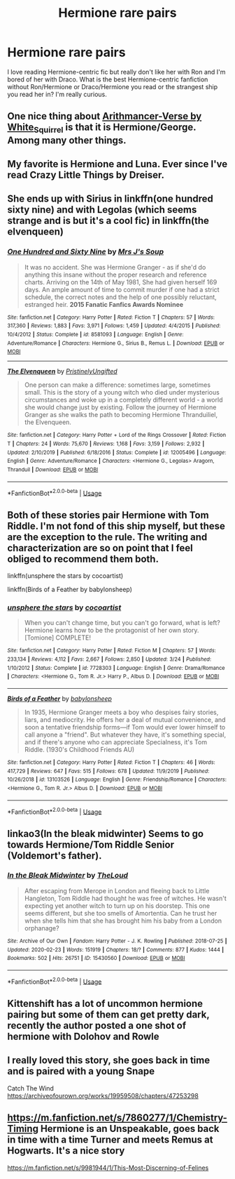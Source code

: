 #+TITLE: Hermione rare pairs

* Hermione rare pairs
:PROPERTIES:
:Author: Tomopi
:Score: 0
:DateUnix: 1593642688.0
:DateShort: 2020-Jul-02
:FlairText: Request
:END:
I love reading Hermione-centric fic but really don't like her with Ron and I'm bored of her with Draco. What is the best Hermione-centric fanfiction without Ron/Hermione or Draco/Hermione you read or the strangest ship you read her in? I'm really curious.


** One nice thing about [[https://archiveofourown.org/series/993900][Arithmancer-Verse by White_Squirrel]] is that it is Hermione/George. Among many other things.
:PROPERTIES:
:Author: ceplma
:Score: 4
:DateUnix: 1593646694.0
:DateShort: 2020-Jul-02
:END:


** My favorite is Hermione and Luna. Ever since I've read Crazy Little Things by Dreiser.
:PROPERTIES:
:Author: ToValhallaHUN
:Score: 2
:DateUnix: 1593643892.0
:DateShort: 2020-Jul-02
:END:


** She ends up with Sirius in linkffn(one hundred sixty nine) and with Legolas (which seems strange and is but it's a cool fic) in linkffn(the elvenqueen)
:PROPERTIES:
:Score: 1
:DateUnix: 1593652472.0
:DateShort: 2020-Jul-02
:END:

*** [[https://www.fanfiction.net/s/8581093/1/][*/One Hundred and Sixty Nine/*]] by [[https://www.fanfiction.net/u/4216998/Mrs-J-s-Soup][/Mrs J's Soup/]]

#+begin_quote
  It was no accident. She was Hermione Granger - as if she'd do anything this insane without the proper research and reference charts. Arriving on the 14th of May 1981, She had given herself 169 days. An ample amount of time to commit murder if one had a strict schedule, the correct notes and the help of one possibly reluctant, estranged heir. **2015 Fanatic Fanfics Awards Nominee**
#+end_quote

^{/Site/:} ^{fanfiction.net} ^{*|*} ^{/Category/:} ^{Harry} ^{Potter} ^{*|*} ^{/Rated/:} ^{Fiction} ^{T} ^{*|*} ^{/Chapters/:} ^{57} ^{*|*} ^{/Words/:} ^{317,360} ^{*|*} ^{/Reviews/:} ^{1,883} ^{*|*} ^{/Favs/:} ^{3,971} ^{*|*} ^{/Follows/:} ^{1,459} ^{*|*} ^{/Updated/:} ^{4/4/2015} ^{*|*} ^{/Published/:} ^{10/4/2012} ^{*|*} ^{/Status/:} ^{Complete} ^{*|*} ^{/id/:} ^{8581093} ^{*|*} ^{/Language/:} ^{English} ^{*|*} ^{/Genre/:} ^{Adventure/Romance} ^{*|*} ^{/Characters/:} ^{Hermione} ^{G.,} ^{Sirius} ^{B.,} ^{Remus} ^{L.} ^{*|*} ^{/Download/:} ^{[[http://www.ff2ebook.com/old/ffn-bot/index.php?id=8581093&source=ff&filetype=epub][EPUB]]} ^{or} ^{[[http://www.ff2ebook.com/old/ffn-bot/index.php?id=8581093&source=ff&filetype=mobi][MOBI]]}

--------------

[[https://www.fanfiction.net/s/12005496/1/][*/The Elvenqueen/*]] by [[https://www.fanfiction.net/u/845976/PristinelyUngifted][/PristinelyUngifted/]]

#+begin_quote
  One person can make a difference: sometimes large, sometimes small. This is the story of a young witch who died under mysterious circumstances and woke up in a completely different world - a world she would change just by existing. Follow the journey of Hermione Granger as she walks the path to becoming Hermione Thranduiliel, the Elvenqueen.
#+end_quote

^{/Site/:} ^{fanfiction.net} ^{*|*} ^{/Category/:} ^{Harry} ^{Potter} ^{+} ^{Lord} ^{of} ^{the} ^{Rings} ^{Crossover} ^{*|*} ^{/Rated/:} ^{Fiction} ^{T} ^{*|*} ^{/Chapters/:} ^{24} ^{*|*} ^{/Words/:} ^{75,670} ^{*|*} ^{/Reviews/:} ^{1,168} ^{*|*} ^{/Favs/:} ^{3,159} ^{*|*} ^{/Follows/:} ^{2,932} ^{*|*} ^{/Updated/:} ^{2/10/2019} ^{*|*} ^{/Published/:} ^{6/18/2016} ^{*|*} ^{/Status/:} ^{Complete} ^{*|*} ^{/id/:} ^{12005496} ^{*|*} ^{/Language/:} ^{English} ^{*|*} ^{/Genre/:} ^{Adventure/Romance} ^{*|*} ^{/Characters/:} ^{<Hermione} ^{G.,} ^{Legolas>} ^{Aragorn,} ^{Thranduil} ^{*|*} ^{/Download/:} ^{[[http://www.ff2ebook.com/old/ffn-bot/index.php?id=12005496&source=ff&filetype=epub][EPUB]]} ^{or} ^{[[http://www.ff2ebook.com/old/ffn-bot/index.php?id=12005496&source=ff&filetype=mobi][MOBI]]}

--------------

*FanfictionBot*^{2.0.0-beta} | [[https://github.com/tusing/reddit-ffn-bot/wiki/Usage][Usage]]
:PROPERTIES:
:Author: FanfictionBot
:Score: 2
:DateUnix: 1593652499.0
:DateShort: 2020-Jul-02
:END:


** Both of these stories pair Hermione with Tom Riddle. I'm not fond of this ship myself, but these are the exception to the rule. The writing and characterization are so on point that I feel obliged to recommend them both.

linkffn(unsphere the stars by cocoartist)

linkffn(Birds of a Feather by babylonsheep)
:PROPERTIES:
:Author: Snegurochkaa
:Score: 1
:DateUnix: 1593668148.0
:DateShort: 2020-Jul-02
:END:

*** [[https://www.fanfiction.net/s/7728303/1/][*/unsphere the stars/*]] by [[https://www.fanfiction.net/u/1580678/cocoartist][/cocoartist/]]

#+begin_quote
  When you can't change time, but you can't go forward, what is left? Hermione learns how to be the protagonist of her own story. [Tomione] COMPLETE!
#+end_quote

^{/Site/:} ^{fanfiction.net} ^{*|*} ^{/Category/:} ^{Harry} ^{Potter} ^{*|*} ^{/Rated/:} ^{Fiction} ^{M} ^{*|*} ^{/Chapters/:} ^{57} ^{*|*} ^{/Words/:} ^{233,134} ^{*|*} ^{/Reviews/:} ^{4,112} ^{*|*} ^{/Favs/:} ^{2,667} ^{*|*} ^{/Follows/:} ^{2,850} ^{*|*} ^{/Updated/:} ^{3/24} ^{*|*} ^{/Published/:} ^{1/10/2012} ^{*|*} ^{/Status/:} ^{Complete} ^{*|*} ^{/id/:} ^{7728303} ^{*|*} ^{/Language/:} ^{English} ^{*|*} ^{/Genre/:} ^{Drama/Romance} ^{*|*} ^{/Characters/:} ^{<Hermione} ^{G.,} ^{Tom} ^{R.} ^{Jr.>} ^{Harry} ^{P.,} ^{Albus} ^{D.} ^{*|*} ^{/Download/:} ^{[[http://www.ff2ebook.com/old/ffn-bot/index.php?id=7728303&source=ff&filetype=epub][EPUB]]} ^{or} ^{[[http://www.ff2ebook.com/old/ffn-bot/index.php?id=7728303&source=ff&filetype=mobi][MOBI]]}

--------------

[[https://www.fanfiction.net/s/13103526/1/][*/Birds of a Feather/*]] by [[https://www.fanfiction.net/u/11367246/babylonsheep][/babylonsheep/]]

#+begin_quote
  In 1935, Hermione Granger meets a boy who despises fairy stories, liars, and mediocrity. He offers her a deal of mutual convenience, and soon a tentative friendship forms---if Tom would ever lower himself to call anyone a "friend". But whatever they have, it's something special, and if there's anyone who can appreciate Specialness, it's Tom Riddle. (1930's Childhood Friends AU)
#+end_quote

^{/Site/:} ^{fanfiction.net} ^{*|*} ^{/Category/:} ^{Harry} ^{Potter} ^{*|*} ^{/Rated/:} ^{Fiction} ^{T} ^{*|*} ^{/Chapters/:} ^{46} ^{*|*} ^{/Words/:} ^{417,729} ^{*|*} ^{/Reviews/:} ^{647} ^{*|*} ^{/Favs/:} ^{515} ^{*|*} ^{/Follows/:} ^{678} ^{*|*} ^{/Updated/:} ^{11/9/2019} ^{*|*} ^{/Published/:} ^{10/26/2018} ^{*|*} ^{/id/:} ^{13103526} ^{*|*} ^{/Language/:} ^{English} ^{*|*} ^{/Genre/:} ^{Friendship/Romance} ^{*|*} ^{/Characters/:} ^{<Hermione} ^{G.,} ^{Tom} ^{R.} ^{Jr.>} ^{Albus} ^{D.} ^{*|*} ^{/Download/:} ^{[[http://www.ff2ebook.com/old/ffn-bot/index.php?id=13103526&source=ff&filetype=epub][EPUB]]} ^{or} ^{[[http://www.ff2ebook.com/old/ffn-bot/index.php?id=13103526&source=ff&filetype=mobi][MOBI]]}

--------------

*FanfictionBot*^{2.0.0-beta} | [[https://github.com/tusing/reddit-ffn-bot/wiki/Usage][Usage]]
:PROPERTIES:
:Author: FanfictionBot
:Score: 1
:DateUnix: 1593668179.0
:DateShort: 2020-Jul-02
:END:


** linkao3(In the bleak midwinter) Seems to go towards Hermione/Tom Riddle Senior (Voldemort's father).
:PROPERTIES:
:Author: tilman64
:Score: 1
:DateUnix: 1593807862.0
:DateShort: 2020-Jul-04
:END:

*** [[https://archiveofourown.org/works/15430560][*/In the Bleak Midwinter/*]] by [[https://www.archiveofourown.org/users/TheLoud/pseuds/TheLoud][/TheLoud/]]

#+begin_quote
  After escaping from Merope in London and fleeing back to Little Hangleton, Tom Riddle had thought he was free of witches. He wasn't expecting yet another witch to turn up on his doorstep. This one seems different, but she too smells of Amortentia. Can he trust her when she tells him that she has brought him his baby from a London orphanage?
#+end_quote

^{/Site/:} ^{Archive} ^{of} ^{Our} ^{Own} ^{*|*} ^{/Fandom/:} ^{Harry} ^{Potter} ^{-} ^{J.} ^{K.} ^{Rowling} ^{*|*} ^{/Published/:} ^{2018-07-25} ^{*|*} ^{/Updated/:} ^{2020-02-23} ^{*|*} ^{/Words/:} ^{151919} ^{*|*} ^{/Chapters/:} ^{18/?} ^{*|*} ^{/Comments/:} ^{877} ^{*|*} ^{/Kudos/:} ^{1444} ^{*|*} ^{/Bookmarks/:} ^{502} ^{*|*} ^{/Hits/:} ^{26751} ^{*|*} ^{/ID/:} ^{15430560} ^{*|*} ^{/Download/:} ^{[[https://archiveofourown.org/downloads/15430560/In%20the%20Bleak%20Midwinter.epub?updated_at=1590208033][EPUB]]} ^{or} ^{[[https://archiveofourown.org/downloads/15430560/In%20the%20Bleak%20Midwinter.mobi?updated_at=1590208033][MOBI]]}

--------------

*FanfictionBot*^{2.0.0-beta} | [[https://github.com/tusing/reddit-ffn-bot/wiki/Usage][Usage]]
:PROPERTIES:
:Author: FanfictionBot
:Score: 1
:DateUnix: 1593807878.0
:DateShort: 2020-Jul-04
:END:


** Kittenshift has a lot of uncommon hermione pairing but some of them can get pretty dark, recently the author posted a one shot of hermione with Dolohov and Rowle
:PROPERTIES:
:Author: tosarcastic4u
:Score: 1
:DateUnix: 1594876092.0
:DateShort: 2020-Jul-16
:END:


** I really loved this story, she goes back in time and is paired with a young Snape

Catch The Wind [[https://archiveofourown.org/works/19959508/chapters/47253298]]
:PROPERTIES:
:Author: FraggleGoddess
:Score: 0
:DateUnix: 1593643568.0
:DateShort: 2020-Jul-02
:END:


** [[https://m.fanfiction.net/s/7860277/1/Chemistry-Timing]] Hermione is an Unspeakable, goes back in time with a time Turner and meets Remus at Hogwarts. It's a nice story

[[https://m.fanfiction.net/s/9981944/1/This-Most-Discerning-of-Felines]]
:PROPERTIES:
:Author: Pocoyopatoeli
:Score: 0
:DateUnix: 1593645101.0
:DateShort: 2020-Jul-02
:END:
